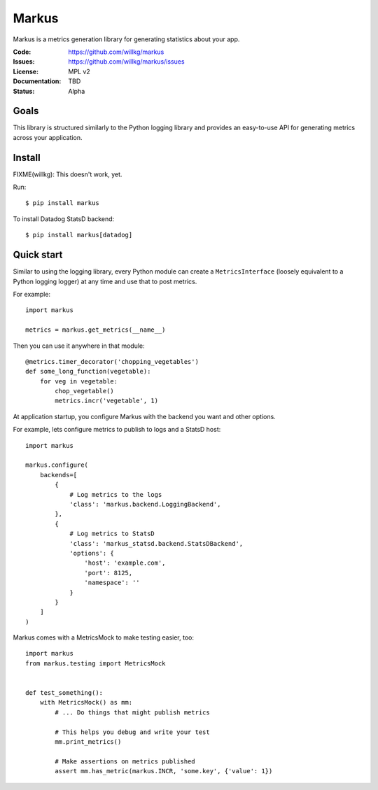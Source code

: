 ======
Markus
======

Markus is a metrics generation library for generating statistics about your app.

:Code:          https://github.com/willkg/markus
:Issues:        https://github.com/willkg/markus/issues
:License:       MPL v2
:Documentation: TBD
:Status:        Alpha


Goals
=====

This library is structured similarly to the Python logging library and provides
an easy-to-use API for generating metrics across your application.


Install
=======

FIXME(willkg): This doesn't work, yet.

Run::

    $ pip install markus


To install Datadog StatsD backend::

    $ pip install markus[datadog]


Quick start
===========

Similar to using the logging library, every Python module can create a
``MetricsInterface`` (loosely equivalent to a Python logging logger) at any time
and use that to post metrics.

For example::

    import markus

    metrics = markus.get_metrics(__name__)


Then you can use it anywhere in that module::

    @metrics.timer_decorator('chopping_vegetables')
    def some_long_function(vegetable):
        for veg in vegetable:
            chop_vegetable()
            metrics.incr('vegetable', 1)


At application startup, you configure Markus with the backend you want and other
options.

For example, lets configure metrics to publish to logs and a StatsD host::

    import markus

    markus.configure(
        backends=[
            {
                # Log metrics to the logs
                'class': 'markus.backend.LoggingBackend',
            },
            {
                # Log metrics to StatsD
                'class': 'markus_statsd.backend.StatsDBackend',
                'options': {
                    'host': 'example.com',
                    'port': 8125,
                    'namespace': ''
                }
            }
        ]
    )


Markus comes with a MetricsMock to make testing easier, too::

    import markus
    from markus.testing import MetricsMock


    def test_something():
        with MetricsMock() as mm:
            # ... Do things that might publish metrics

            # This helps you debug and write your test
            mm.print_metrics()

            # Make assertions on metrics published
            assert mm.has_metric(markus.INCR, 'some.key', {'value': 1})
